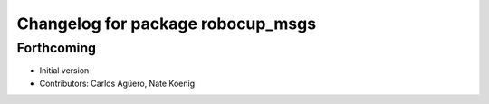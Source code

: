 ^^^^^^^^^^^^^^^^^^^^^^^^^^^^^^^^^^
Changelog for package robocup_msgs
^^^^^^^^^^^^^^^^^^^^^^^^^^^^^^^^^^

Forthcoming
-----------
* Initial version 
* Contributors: Carlos Agüero, Nate Koenig
